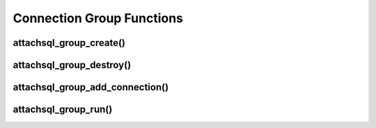 Connection Group Functions
==========================

attachsql_group_create()
------------------------

.. c:function:: attachsql_group_t *attachsql_group_create(attachsql_error_t **error)

   Creates and initializes a connection group object

   :param error: A pointer to a pointer of an error object which is created if an error occurs
   :returns: A newly created group object or :c:type:`NULL` on failure

   .. versionadded:: 0.9.0

attachsql_group_destroy()
-------------------------

.. c:function:: void attachsql_group_destroy(attachsql_group_t *group)

   Destroys a connection group along with all the underlying connections.

   .. warning::
      Do NOT use :c:func:`attachsql_connect_destroy` on any connection used by a connection group.  This will cause a double-free to occur.

   :param group: The group object to destroy

   .. versionadded:: 0.9.0

attachsql_group_add_connection()
--------------------------------

.. c:function:: void attachsql_group_add_connection(attachsql_group_t *group, attachsql_connect_t *con, attachsql_error_t **error)

   Adds a connection to the group object.

   .. warning::
      * This should be a newly created connection with :c:func:`attachsql_connect_create` that has not yet connected to the server.
      * You should NOT use :c:func:`attachsql_connect_poll` with a connection in a group
      * You should NOT use :c:func:`attachsql_connect_destroy` with a connection in a group
      * See the examples in this documentation for more information

   :param group: The connection group object to add to
   :param con: The connection object to add
   :param error: A pointer to a pointer of an error object which is created if an error occurs

   .. versionadded:: 0.9.0

attachsql_group_run()
---------------------

.. c:function:: void attachsql_group_run(attachsql_group_t *group)

   Runs the event loop for the connection group, firing the callbacks if any event has occurred.

   :param group: The connection group to run

   .. versionadded:: 0.9.0
